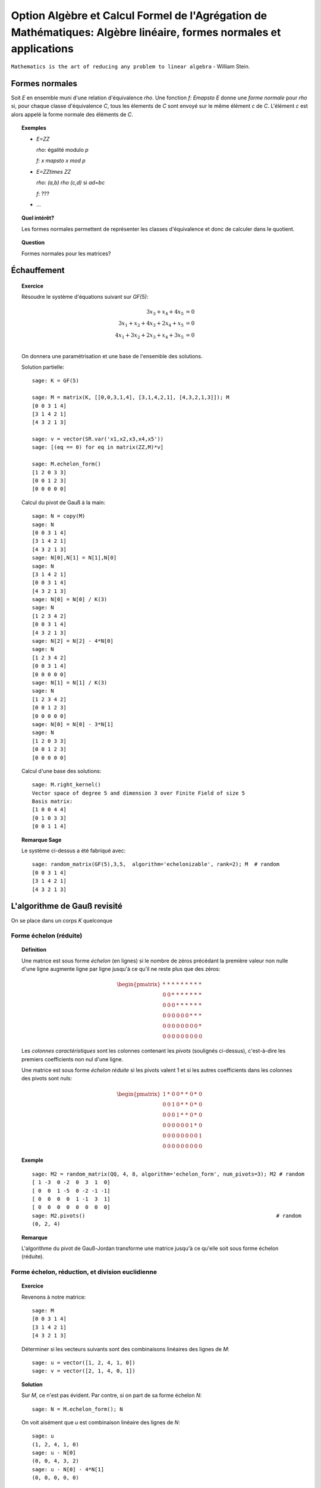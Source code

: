 .. -*- coding: utf-8 -*-
.. _agregation.algebre_lineaire_formes_echelon:

===================================================================================================================
Option Algèbre et Calcul Formel de l'Agrégation de Mathématiques: Algèbre linéaire, formes normales et applications
===================================================================================================================

.. MODULEAUTHOR:: `Nicolas M. Thiéry <http://Nicolas.Thiery.name/>`_ <Nicolas.Thiery at u-psud.fr>

``Mathematics is the art of reducing any problem to linear algebra`` - William Stein.

Formes normales
===============

Soit `E` en ensemble muni d'une relation d'équivalence `\rho`. Une
fonction `f: E\mapsto E` donne une *forme normale* pour `\rho` si, pour
chaque classe d'équivalence `C`, tous les élements de `C` sont envoyé
sur le même élément `c` de `C`. L'élément `c` est alors appelé la
forme normale des éléments de `C`.

.. TOPIC:: Exemples

    - `E=\ZZ`

      `\rho`: égalité modulo `p`

      `f: x \mapsto x \mod p`

    - `E=\ZZ\times \ZZ`

      `\rho`: `(a,b) \rho (c,d)` si `ad=bc`

      `f`: ???

    - ...

.. TOPIC:: Quel intérêt?

    Les formes normales permettent de représenter les classes
    d'équivalence et donc de calculer dans le quotient.

.. TOPIC:: Question

   Formes normales pour les matrices?

Échauffement
============

.. TOPIC:: Exercice

    Résoudre le système d'équations suivant sur `GF(5)`:

    .. MATH::

        \begin{align*}
                         3x_3 +  x_4 + 4x_5 &= 0\\
           3x_1 +  x_2 + 4x_3 + 2x_4 +  x_5 &= 0\\
           4x_1 + 3x_2 + 2x_3 +  x_4 + 3x_5 &= 0\\
        \end{align*}

    On donnera une paramétrisation et une base de l'ensemble des
    solutions.


    Solution partielle::

        sage: K = GF(5)

        sage: M = matrix(K, [[0,0,3,1,4], [3,1,4,2,1], [4,3,2,1,3]]); M
        [0 0 3 1 4]
        [3 1 4 2 1]
        [4 3 2 1 3]

        sage: v = vector(SR.var('x1,x2,x3,x4,x5'))
        sage: [(eq == 0) for eq in matrix(ZZ,M)*v]

        sage: M.echelon_form()
        [1 2 0 3 3]
        [0 0 1 2 3]
        [0 0 0 0 0]

    Calcul du pivot de Gauß à la main::

        sage: N = copy(M)
        sage: N
        [0 0 3 1 4]
        [3 1 4 2 1]
        [4 3 2 1 3]
        sage: N[0],N[1] = N[1],N[0]
        sage: N
        [3 1 4 2 1]
        [0 0 3 1 4]
        [4 3 2 1 3]
        sage: N[0] = N[0] / K(3)
        sage: N
        [1 2 3 4 2]
        [0 0 3 1 4]
        [4 3 2 1 3]
        sage: N[2] = N[2] - 4*N[0]
        sage: N
        [1 2 3 4 2]
        [0 0 3 1 4]
        [0 0 0 0 0]
        sage: N[1] = N[1] / K(3)
        sage: N
        [1 2 3 4 2]
        [0 0 1 2 3]
        [0 0 0 0 0]
        sage: N[0] = N[0] - 3*N[1]
        sage: N
        [1 2 0 3 3]
        [0 0 1 2 3]
        [0 0 0 0 0]

    Calcul d'une base des solutions::

        sage: M.right_kernel()
        Vector space of degree 5 and dimension 3 over Finite Field of size 5
        Basis matrix:
        [1 0 0 4 4]
        [0 1 0 3 3]
        [0 0 1 1 4]

.. TOPIC:: Remarque Sage

    Le système ci-dessus a été fabriqué avec::

        sage: random_matrix(GF(5),3,5,  algorithm='echelonizable', rank=2); M  # random
        [0 0 3 1 4]
        [3 1 4 2 1]
        [4 3 2 1 3]

L'algorithme de Gauß revisité
=============================

On se place dans un corps `K` quelconque

Forme échelon (réduite)
-----------------------

.. TOPIC:: Définition

    Une matrice est sous forme *échelon* (en lignes) si le nombre de
    zéros précédant la première valeur non nulle d'une ligne augmente
    ligne par ligne jusqu'à ce qu'il ne reste plus que des zéros:

    .. MATH::

       \begin{pmatrix}
       \underline{*} & * & * & * & * & * & * & * & * \\
       0 & 0 & \underline{*} & * & * & * & * & * & * \\
       0 & 0 & 0 & \underline{*} & * & * & * & * & * \\
       0 & 0 & 0 & 0 & 0 & 0 & \underline{*} & * & * \\
       0 & 0 & 0 & 0 & 0 & 0 & 0 & 0 & \underline{*} \\
       0 & 0 & 0 & 0 & 0 & 0 & 0 & 0 & 0
       \end{pmatrix}

    Les *colonnes caractéristiques* sont les colonnes contenant les
    *pivots* (soulignés ci-dessus), c'est-à-dire les premiers
    coefficients non nul d'une ligne.

    Une matrice est sous forme *échelon réduite* si les pivots valent
    1 et si les autres coefficients dans les colonnes des pivots sont
    nuls:

    .. MATH::

        \begin{pmatrix}
        1 & * & 0 & 0 & * & * & 0 & * & 0 \\
        0 & 0 & 1 & 0 & * & * & 0 & * & 0 \\
        0 & 0 & 0 & 1 & * & * & 0 & * & 0 \\
        0 & 0 & 0 & 0 & 0 & 0 & 1 & * & 0 \\
        0 & 0 & 0 & 0 & 0 & 0 & 0 & 0 & 1 \\
        0 & 0 & 0 & 0 & 0 & 0 & 0 & 0 & 0
        \end{pmatrix}

.. TOPIC:: Exemple

    ::

        sage: M2 = random_matrix(QQ, 4, 8, algorithm='echelon_form', num_pivots=3); M2 # random
        [ 1 -3  0 -2  0  3  1  0]
        [ 0  0  1 -5  0 -2 -1 -1]
        [ 0  0  0  0  1 -1  3  1]
        [ 0  0  0  0  0  0  0  0]
        sage: M2.pivots()                                                             # random
        (0, 2, 4)

.. TOPIC:: Remarque

    L'algorithme du pivot de Gauß-Jordan transforme une matrice
    jusqu'à ce qu'elle soit sous forme échelon (réduite).


Forme échelon, réduction, et division euclidienne
-------------------------------------------------

.. TOPIC:: Exercice

    Revenons à notre matrice::

        sage: M
        [0 0 3 1 4]
        [3 1 4 2 1]
        [4 3 2 1 3]

    Déterminer si les vecteurs suivants sont des combinaisons linéaires
    des lignes de `M`::

        sage: u = vector([1, 2, 4, 1, 0])
        sage: v = vector([2, 1, 4, 0, 1])

.. TOPIC:: Solution

    Sur `M`, ce n'est pas évident. Par contre, si on part de sa forme
    échelon `N`::

        sage: N = M.echelon_form(); N

    On voit aisément que `u` est combinaison linéaire des lignes de
    `N`::

        sage: u
        (1, 2, 4, 1, 0)
        sage: u - N[0]
        (0, 0, 4, 3, 2)
        sage: u - N[0] - 4*N[1]
        (0, 0, 0, 0, 0)

    Mais pas `v`::

        sage: v
        (2, 1, 4, 0, 1)
        sage: v - 2*N[0]
        (0, 2, 4, 4, 0)
        sage: v - 2*N[0] - 4*N[1]
        (0, 2, 0, 1, 3)

.. TOPIC:: Théorème-Définition: réduction modulo forme échelon

    Soit `N` une matrice sous forme échelon, et `u` un vecteur, Alors,
    on peut écrire de manière unique `u = q N + r`, où `qN` est une
    combinaison linéaire de lignes de `N` et `r` a des coefficients
    nuls dans les colones caractéristiques de `N`.

    (moralement, on ajoute `u` en dernière ligne de `N` et on finit le
    pivot de Gauß).

    On appelle `r` la *réduction* de `u` modulo `N`.

.. TOPIC:: Exercice

    Considérons les deux polynômes suivants::

        sage: x = QQ['x'].gen()
        sage: P = x^2 - 2*x + 1
        sage: U = x^5 - x + 2

    Considérer la base canonique `x^5, x^4, \ldots, 1` des polynômes
    de degré inférieur à 5, et écrire la matrice `N` des polynômes
    `x^3P,x^2P,xP,P`, vus comme vecteurs dans cette base. De même
    écrire le vecteur `u` représentant le polynôme `U` dans cette
    base. Calculer la réduction de `u` module `N`.

    Que constatez-vous?

.. TOPIC:: Solution

    Construisons N et u::

        sage: N = matrix([[1,-2,1,0,0,0],[0,1,-2,1,0,0],[0,0,1,-2,1,0],[0,0,0,1,-2,1]])
        sage: u = vector([1, 0, 0, 0, -1, 2])

    Calculons la réduction::

        sage: u - N[0]
        (0, 2, -1, 0, -1, 2)
        sage: u - N[0] - 2*N[1]
        (0, 0, 3, -2, -1, 2)
        sage: u - N[0] - 2*N[1] - 3*N[2]
        (0, 0, 0, 4, -4, 2)
        sage: u - N[0] - 2*N[1] - 3*N[2] -4*N[2]
        (0, 0, -4, 12, -8, 2)
        sage: u - N[0] - 2*N[1] - 3*N[2] -4*N[3]
        (0, 0, 0, 0, 4, -2)

    Comparons cela avec la division Euclidienne::

        sage: U % P
        4*x - 2
        sage: U // P
        x^3 + 2*x^2 + 3*x + 4

.. TOPIC:: Conclusion

    La division Euclidienne est un cas particulier de réduction d'un
    vecteur modulo une forme échelon. Le vecteur `q` donne la résultat
    de la division et `r` le reste.

Forme échelon et matrices équivalentes
--------------------------------------

.. TOPIC:: Exercice: matrices à deux lignes

    Pour chacunes des matrices suivantes, écrire la première étape du
    pivot de Gauß sous forme de multiplication à gauche par une
    matrice `P` de taille `2\times 2` ::

       sage: var('a1,b1,c1,a2,b2,c2')

    Échange lignes `1` et `2` pour::

       sage: M1 = matrix([[0,b1,c1],[1,b2,c2]]); M1

    Renormalisation `L_1 = \frac{1}{a_1} L_1` pour::

       sage: M2 = matrix([[a1,b1,c1],[0,b2,c2]]); M2

    Pivot `L_2 = L_2 -\frac{a_2}{a_1}L_1` pour::

       sage: M3 = matrix([[a1,b1,c1],[a2,b2,c2]]); M3

    Solutions::

       sage: P = matrix([[0,1],[1,0]]);      P, P*M1

       sage: P = matrix([[1/a1,0],[0,1]]);   P, P*M2

       sage: P = matrix([[1,0],[-a2/a1,1]]); P, P*M3


.. TOPIC:: Remarques

    - Les opérations sur les lignes peuvent être implantées par
      multiplication à gauche par des matrices inversibles.

    - Si `N` est obtenue de `M` par l'algorithme du pivot de Gauß,
      alors `N=PM` où `P` est une matrice inversible, éventuellement
      de déterminant `1` (le produit des matrices ci-dessus).

    - S'il n'y a pas de permutation à effectuer, alors on peut écrire
      `M` sous la forme `M=LU`, où `U=N` est triangulaire supérieure
      (upper triangular), et `L=P^{-1}` est triangulaire inférieure
      (lower triangular): le produit des inverses des matrices
      ci-dessus. On appelle cela la *décomposition `LU`*.

.. TOPIC:: Exercice

    Déterminer la décomposition `M=LU` de notre matrice favorite.

    Solution::

        sage: M.LU()

Disons ici que deux matrices `M` et `M'` de `M_{n,m}(K)` sont
*équivalentes* (modulo l'action de `GL_n(K)` à gauche) s'il existe une
matrice inversible `P` telle que `M=PM'`.

.. TOPIC:: Exercice:

    Vérifier que cela définit une relation d'équivalence!

.. TOPIC:: Question

    La remarque précédente dit que si deux matrices `M` et `M'`
    donnent la même forme échelon réduite par Gauß, alors elles sont
    équivalentes.

    Réciproque?

.. TOPIC:: Démonstration de la réciproque

    Soient `M` et `M'` deux matrices équivalentes, et `N` et `N'`
    leurs formes échelons réduites. On veut montrer que `N=N'`.

    On note que `N` et `N'` sont équivalentes: on peut prendre `P`
    telle que `N=PN'`.

    Remarque: notons `N_k` la sous-matrice composée des `k` premières
    colonnes de `N` et de même pour `N'`; elles sont encore sous forme
    échelon. Comme `P` est inversible, elles sont de même rang, et
    donc ont le même nombre de lignes non nulles.

    Conclusion: les colonnes caractéristiques de `N` et `N'`
    coïncident.

    En regardant ce qui se passe au niveau des pivots, on déduit que
    les `rang(N')` premières colonnes de `P` sont celles de
    l'identité. Il s'ensuit que `N=N'`.

.. TOPIC:: Théorème

    On considère les matrices `n\times m` à coefficients dans un corps
    `K`. La forme échelon réduite donne une *forme normale* pour les
    matrices modulo l'action de `GL_n(K)` à gauche.

.. TOPIC:: Corollaire

    Il y a une certaine liberté dans l'ordre d'exécution des
    opérations du pivot de Gauß. Le théorème précédent garanti que le
    résultat final ne dépend pas de l'ordre des calculs.

Interprétation géométrique
--------------------------

Reprenons notre matrice::

    sage: M = matrix(GF(5), [[0,0,3,1,4], [3,1,4,2,1], [4,3,2,1,3]]); M

et sa forme échelon::

    sage: M.echelon_form()

Pour le moment, cette forme échelon est décrite comme le résultat d'un
calcul: l'application du pivot de Gauß. C'est *opératoire*, mais pas
très *conceptuel*.

Peut-on faire mieux?

Sous espaces vectoriels et formes échelon
^^^^^^^^^^^^^^^^^^^^^^^^^^^^^^^^^^^^^^^^^

.. TOPIC:: Exercice

    Soient `M` et `M'` deux matrices de `M_{n,m}(K)`, que l'on voit
    comme deux paquets de `n` vecteurs de `K^m`. Montrer que `M` et
    `M'` sont équivalentes (modulo l'action de `GL_n(K)` à gauche) si
    et seulement si les vecteurs engendrent le même sous-espace
    vectoriel de `K^m`.

.. TOPIC:: Solution

   Si les matrices sont équivalentes, la multiplication à gauche par
   la matrice inversible permet d'exprimer les vecteurs de l'une en
   fonction de l'autre, et réciproquement. Ils engendrent donc le même
   sous-espace vectoriel.

   Réciproquement, supposons que les vecteurs engendrent le même
   espace vectoriel `F`. S'ils forment une base, il suffit de prendre
   la matrice `P` qui exprime la première base en fonction de la
   deuxième (`P` est inversible!), de sorte que `M=PM'`. Sinon on
   remplace `M` et `M'` par leurs formes échelon (qui leurs sont
   équivalentes); et on prend la matrice `P` pour les lignes non
   nulles (qui forment une base), et on la complète par l'identité
   pour les lignes nulles.

.. TOPIC:: Corollaire

    L'ensemble quotient `GL_n(K) \backslash M_{n,m}(K)` représente
    l'ensemble des sous-espaces vectoriels de dimension au plus `n`
    dans `K^m`. Cet ensemble est naturellement muni d'une structure de
    variété appelée variété Grassmanienne.

.. TOPIC:: Corollaire

    La forme échelon réduite donne une forme normale pour les
    sous-espaces vectoriels!

.. TOPIC:: Exercice

    Compter le nombre de sous espaces vectoriels de rang `2` d'un
    espace de dimension `4` sur `GL(5)`.

.. TOPIC:: Exercice

    - Compter le nombre de points, droites, plans et hyperplans dans
      `GF(q)^3` en fonction de leur rang.

    - On se place maintenant dans `\RR^3`. Décrire géométriquement, en
      fonction de leur forme échelon, comment ces sous espaces
      vectoriels se positionnent dans l'espace.

.. TODO:: Solutions

Drapeaux
^^^^^^^^

.. TOPIC:: Exercice

    Soit `(e_1,\dots, e_5)` la base canonique de `K^5`, et soit `E` le
    sous espace vectoriel de `K^5` engendré par les lignes de notre
    matrice favorite `M`::

        sage: M

    Pour `i` de `1` à `5`, calculer la dimension de l'espace vectoriel

    .. MATH::

        E_i = E \cap \langle e_i,\ldots,e_5\rangle

    Puis décrire les quotients successifs `E_i / E_{i+1}`.

.. TOPIC:: Digression: lien avec les groupes de permutations

    Pour manipuler un sous-groupe `G` du groupe symétrique `S_n`, on
    avait considéré le sous-groupe `G_{n-1}` des éléments fixant `n`,
    puis ceux fixant `n` et `n-1`, et ainsi de suite récursivement.

    Formellement, on avait considéré la suite des groupes symétriques
    emboîtés:

    .. MATH::

        \{id\} = S_0\subsetneq S_1 \subsetneq \cdots \subsetneq S_n

    et la suite induite des groupes emboîtés `G_i:=G \cap S_i`:

    .. MATH::

        \{id\} = G_0\subset G_1 \subset \cdots \subset G_n=G

    L'étude de `G` se ramenait alors à l'étude des quotients
    successifs `G_i/G_{i-1}`.

Appliquons le même programme.

.. TOPIC:: Définition: Drapeau

    Un drapeau complet d'un espace vectoriel `V` de dimension `n` est
    une suite maximale de sous-espaces strictement emboîtés:

    .. MATH::

        \{0\} = V_0 \subsetneq V_1 \subsetneq \cdots \subsetneq V_n=V

.. TOPIC:: Définition: Drapeau canonique

    À chaque base ordonnée, on peut associer naturellement un drapeau
    complet.  Ici on considérera principalement le drapeau canonique
    associé à la base canonique `e_1,\cdots,e_m` de `V=K^m`:

    .. MATH::

        V_i:=\langle e_{m-i+1}, \ldots, e_m \rangle

    Note: on prend les éléments dans cet ordre pour que cela colle
    avec nos petites habitudes de calcul du pivot de Gauß. Et pour
    alléger les notations, on utilisera plutôt:

    .. MATH::

        \overline V_i:=\langle e_i, \ldots, e_m \rangle=V_{n-i+1}


.. TOPIC:: Formes échelon et bases adaptées

    Dans ce formalisme, qu'est-ce qu'une matrice sous forme échelon?

    C'est une base `B` d'un espace vectoriel `E` *adaptée à un drapeau
    complet* donné. C'est-à-dire une base sur laquelle on peut lire
    immédiatement les sous espaces `E_i:=E\cap \overline V_i`:

    .. MATH::

        \langle B \cap E_i\rangle = E_i

    Le pivot de Gauß est un algorithme de calcul de base adaptée.

.. TOPIC:: Définition intrinsèque des colonnes caractéristiques

    Remarque: en passant de `E_{i+1}` à `E_i`, la dimension croît de
    `0` ou de `1`.

    Cela permet de donner une définition intrinsèque de la notion de
    colonnes caractéristiques d'un sous espace vectoriel `E`: les `i`
    tels que la dimension de `E_i` croît strictement. Cela décrit la
    position de `E` par rapport à un drapeau complet fixé.

    Évidemment, sur une forme échelon pour `E`, cela correspond aux
    colonnes `i` pour lesquelles on a un vecteur de la forme
    `e_i+\cdots`.


.. TOPIC:: Formes échelon réduites

    Considérons deux bases adaptées d'un même espace vectoriel
    `E`. Pour `i` une colonne caractéristique, on note `a_i` et `b_i`
    les vecteurs de la forme `a_i=e_i+\cdots` et `b_i=e_i+\cdots`.

    Alors `a_i-b_i\in V_{i+1}`; autrement dit `a_i=b_i` dans le
    quotient `E_i/E_{i+1}`.

    Prendre une forme échelon réduite, c'est faire un choix d'un
    représentant (relativement canonique) `a_i` dans chaque quotient
    `E_i/E_{i+1}`: celui qui a des zéros aux autres colonnes
    caractéristiques.

    Ce formalisme montre que le vecteur `a_i` est intrinsèque à `E`
    (et au choix du drapeau complet). En particulier il est clair
    qu'il est complètement indépendant des autres coefficients de la
    forme échelon réduite, même si opératoirement le calcul de `a_i`
    par Gauß passe par ceux-ci.

.. TOPIC:: Remarque

    La permutation `P` apparaissant dans le calcul de l'algorithme de
    Gauß a une interprétation géométrique naturelle (position du
    drapeau `\langle v_1\rangle, \langle v_1,v_2\rangle` par rapport
    au drapeau canonique).

    Les variétés Grassmaniennes et ses variantes (variétés de
    drapeaux, ...) et leur multiples généralisations sont l'objet
    d'études approfondies en géométrie. La combinatoire y joue un rôle
    important: l'apparition d'une permutation `P` dans le pivot de
    Gauß est le prototype du type de lien.


.. TODO:: Faire un résumé ici

.. TODO:: vérifier / homogénéiser les notations

Applications des formes échelon
-------------------------------

.. TOPIC:: Exercice: résolution d'équations linéaires

    Soit `E` un ensemble d'équations linéaires/affines. Retrouver les
    algorithmes usuels de résolution: existence de solution,
    dimension, base et paramétrisation de l'espace des solutions.

.. TOPIC:: Exercice: calcul avec les sous espaces vectoriels

    On considère des sous espaces `E`, `F`, ... de `V=K^n` donnés par
    des générateurs ou des équations. Donner des algorithmes (et leur
    complexité!) pour:

    #.  Déterminer une base de `E`.

    #.  Tester si un vecteur `x` appartient à `E`.

    #.  Tester si `E=F`.

    #.  Tester si deux vecteurs `x` et `y` de `V` sont égaux modulo `E`.

    #.  Calculer l'orthogonal d'un sous-espace vectoriel.

    #.  Calculer la somme `E+F` et l'intersection `E\cap F` de deux espaces vectoriels.

    #.  Calculer la sous-algèbre de `V` engendrée par `E`
        (en supposant `V` muni d'une structure d'algèbre `(V,+,.,*)`).

    #.  Plus généralement: clôture de `E` sous des opérations linéaires.

    #.  Calculer dans l'espace quotient `E/F`.

    #.  Cas de la dimension infinie?


.. TOPIC:: Exercice: calcul avec les morphismes

    Soit `\phi` une application linéaire entre deux espaces vectoriels
    `E` et `F` de dimension finie. Donner des algorithmes pour:

    #.  Calculer le noyau de `\phi`.

    #.  Calculer l'image de `\phi`.

    #.  Calculer l'image réciproque par `\phi` d'un vecteur `f` de `F`.

    #.  Arithmétique: composition, combinaison linéaires, inverse.

    #.  Calculer le polynôme caractéristique.

    #.  Calculer les valeurs propres de `\phi`.

    #.  Calculer les espaces propres de `\phi`.


.. TODO::

    - Décomposition LU, exercice en TD ou TP
    - Le cours est un peu long; décider quoi déplacer en TP

Résumé
======

La forme échelon d'une matrice joue un rôle central en algèbre
linéaire car:

- Il existe des algorithmes relativement peu coûteux pour la calculer
  (par exemple Gauß: `O(n^3)`).

- La plupart des problèmes en algèbre linéaire sur un corps se
  traitent aisément sur cette forme échelon.

- La forme échelon a un sens algébrique: c'est une forme normale pour
  la relation d'équivalence induite par l'action à gauche du groupe
  linéaire.

- La forme échelon a un sens géométrique: c'est une forme normale pour
  un sous-espace vectoriel; elle décrit sa position par rapport au
  drapeau canonique.

Nous verrons d'autres formes normales pour d'autres classes
d'équivalences de matrices.

TP
==

Exercice 1: Du calcul matriciel au calcul sur les sous espaces vectoriels
-------------------------------------------------------------------------

Calcul d'une base d'un sous espace vectoriel donné par des générateurs
^^^^^^^^^^^^^^^^^^^^^^^^^^^^^^^^^^^^^^^^^^^^^^^^^^^^^^^^^^^^^^^^^^^^^^

Soit `V` une liste de vecteurs dans `E=\QQ^{10}`, comme par
exemple::

    sage: V = random_matrix(QQ, 4, 10, algorithm='echelonizable', rank=3).rows() # random
    sage: V
    [(1, 4, -5, 3, -19, 2, -56, -19, -5, -43),
     (4, 16, -20, -11, 75, 8, 229, 52, 26, 153),
     (5, 20, -25, -19, 121, 10, 368, 87, 43, 251),
     (0, 0, 0, -2, 13, 0, 39, 11, 4, 28)]

On veut calculer une base du sous-espace vectoriel engendré
par `V`. On peut l'obtenir simplement avec les outils déjà
présents::

    sage: E = QQ^10
    sage: E.span(V)
    Vector space of degree 10 and dimension 3 over Rational Field
    Basis matrix:
    [ 1  4 -5  0  0  2  1 -3  1 -2]
    [ 0  0  0  1  0  0  0  1 -2 -1]
    [ 0  0  0  0  1  0  3  1  0  2]

Implanter votre propre fonction ``baseSEV(V)`` qui calcule une
telle base en se ramenant à du calcul matriciel.

Indications:

-   Utiliser la méthode ``echelon_form`` des matrices. Si vous n'avez
    pas encore eu l'occasion d'implanter un pivot de Gauß, faites le
    au préalable, en faisant pour simplifier l'hypothèse que toutes
    les colonnes sont caractéristiques, de sorte que le résultat est
    triangulaire supérieur avec pivots sur la diagonale.

-   Essayez les commandes suivantes::

        sage: M = matrix(V)
        sage: list(M)
        sage: M[1].is_zero()
        sage: [ n^2 for n in range(20) if n.is_prime() ]

Test d'appartenance d'un vecteur à un sous-espace vectoriel
^^^^^^^^^^^^^^^^^^^^^^^^^^^^^^^^^^^^^^^^^^^^^^^^^^^^^^^^^^^

Soit `V` une liste de vecteurs et `u` un autre vecteur. On veut tester
si `u` est dans le sous espace vectoriel engendré par `V`::

    sage: u = E([1, 2, 5, 3, 0, 1, 6, 3, 0, 5])
    sage: u in V
    False

Comme ci-dessus, implanter votre propre fonction ``appartient(V,u``
qui se ramène à du calcul matriciel. On pourra par exemple supposer
que `V` est sous forme échelon, et calculer la réduction de `u` par
rapport à `V`.

Indication::

    sage: v = vector([0,0,1,0,3,0,0,5])
    sage: v.nonzero_positions()
    [2, 4, 7]

Test d'égalité de deux espaces vectoriels
^^^^^^^^^^^^^^^^^^^^^^^^^^^^^^^^^^^^^^^^^

Implanter votre propre fonction ``SEV_egaux(U, V)`` qui teste
si deux listes deux vecteurs engendrent le même sous espace
vectoriel.

Calcul de l'orthogonal d'un sous espace vectoriel
^^^^^^^^^^^^^^^^^^^^^^^^^^^^^^^^^^^^^^^^^^^^^^^^^

Implanter votre propre fonction ``SEV_orthogonal(V)`` pour
calculer une base de l'orthogonal de `\langle V\rangle`,
c'est-à-dire l'ensemble des vecteurs `u` du dual de `E` tel
que `\langle u,v\rangle=0`.

Quel rapport avec la résolution d'équations?

Calcul de la somme et l'intersection de deux sous espace vectoriels
^^^^^^^^^^^^^^^^^^^^^^^^^^^^^^^^^^^^^^^^^^^^^^^^^^^^^^^^^^^^^^^^^^^

Implanter votre propre fonction ``SEV_somme(U, V)`` qui calcule une
base de la somme des deux sous-espaces vectoriels `\langle U\rangle`
et `\langle V\rangle`.

De même implanter ``SEV_intersection(U,V)`` et
``SEV_en_somme_directe(U,V)``.

Exercice 2: Algèbre linéaire, représentations des monoïdes et Chaînes de Markov
-------------------------------------------------------------------------------

Voir: `La bibliothèque de Tsetlin <bibliotheque_tsetlin.html>`_

Ce texte est à approcher comme les textes de l'agrégation: il
s'agit d'un menu à la carte; vous pouvez choisir d'étudier
certains points, pas tous, pas nécessairement dans l'ordre, et de
façon plus ou moins fouillée. Vous pouvez aussi vous poser
d'autres questions que celles indiquées plus bas. L'objectif final
est de concevoir un mini-développement de 5 minutes comportant une
partie traitée sur ordinateur et, si possible, des représentations
graphiques de vos résultats.

Textes connexes
===============

- `Algorithme Page Rank de Google <http://nicolas.thiery.name/Enseignement/Agregation/Textes/PageRankGoogle.pdf>`_

- `Résolution de systèmes linéaires en entiers <http://nicolas.thiery.name/Enseignement/Agregation/Textes/560-ResolutionDeSystemesLineairesEnEntiers.pdf>`_

- `Pseudo inverses de matrices <http://nicolas.thiery.name/Enseignement/Agregation/Textes/PseudoInverseMatrice.pdf>`_

Quelques références
===================

.. [Storjohan.2004] `Algorithms for Matrix Canonical Forms <https://cs.uwaterloo.ca/~astorjoh/diss2up.pdf>`_,
   Arne Storjohan, PhD Thesis,
   Department of Computer Science,
   Swiss Federal Institute of Technology -- ETH, 2000
